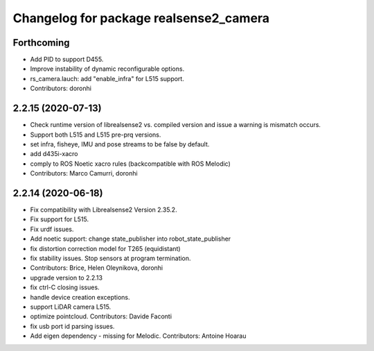 ^^^^^^^^^^^^^^^^^^^^^^^^^^^^^^^^^^^^^^^
Changelog for package realsense2_camera
^^^^^^^^^^^^^^^^^^^^^^^^^^^^^^^^^^^^^^^

Forthcoming
-----------
* Add PID to support D455.
* Improve instability of dynamic reconfigurable options.
* rs_camera.lauch: add "enable_infra" for L515 support.
* Contributors: doronhi

2.2.15 (2020-07-13)
-------------------
* Check runtime version of librealsense2 vs. compiled version and issue a warning is mismatch occurs.
* Support both L515 and L515 pre-prq versions.
* set infra, fisheye, IMU and pose streams to be false by default.
* add d435i-xacro
* comply to ROS Noetic xacro rules (backcompatible with ROS Melodic) 
* Contributors: Marco Camurri, doronhi

2.2.14 (2020-06-18)
-------------------
* Fix compatibility with Librealsense2 Version 2.35.2.
* Fix support for L515.
* Fix urdf issues.
* Add noetic support: change state_publisher into robot_state_publisher
* fix distortion correction model for T265 (equidistant)
* fix stability issues. Stop sensors at program termination.
* Contributors: Brice, Helen Oleynikova, doronhi

* upgrade version to 2.2.13
* fix ctrl-C closing issues.
* handle device creation exceptions.
* support LiDAR camera L515.
* optimize pointcloud. Contributors: Davide Faconti
* fix usb port id parsing issues.
* Add eigen dependency - missing for Melodic. Contributors: Antoine Hoarau
